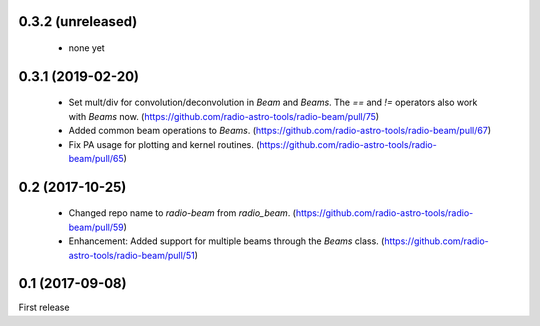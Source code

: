 0.3.2 (unreleased)
------------------
 - none yet

0.3.1 (2019-02-20)
------------------
 - Set mult/div for convolution/deconvolution in `Beam` and `Beams`.
   The `==` and `!=` operators also work with `Beams` now.
   (https://github.com/radio-astro-tools/radio-beam/pull/75)
 - Added common beam operations to `Beams`.
   (https://github.com/radio-astro-tools/radio-beam/pull/67)
 - Fix PA usage for plotting and kernel routines.
   (https://github.com/radio-astro-tools/radio-beam/pull/65)

0.2 (2017-10-25)
----------------
 - Changed repo name to `radio-beam` from `radio_beam`.
   (https://github.com/radio-astro-tools/radio-beam/pull/59)
 - Enhancement: Added support for multiple beams through the `Beams` class.
   (https://github.com/radio-astro-tools/radio-beam/pull/51)


0.1 (2017-09-08)
----------------
First release
